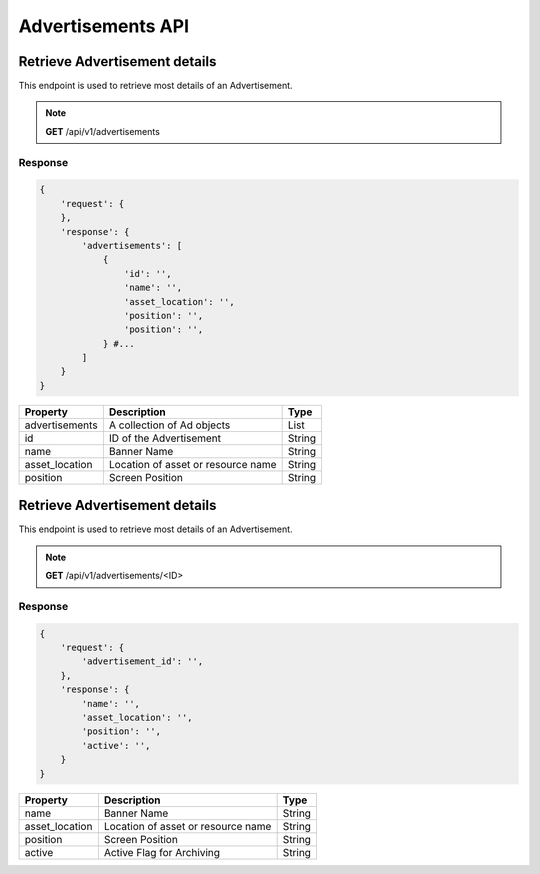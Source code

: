 ##################
Advertisements API
##################


Retrieve Advertisement details
==============================
This endpoint is used to retrieve most details of an Advertisement.

.. note:: **GET** /api/v1/advertisements

Response
--------

.. code-block:: js

    {
        'request': {
        },
        'response': {
            'advertisements': [
                {
                    'id': '',
                    'name': '',
                    'asset_location': '',
                    'position': '',
                    'position': '',
                } #...
            ]
        }
    }

+----------------------+-----------------------------------+--------+
| Property             | Description                       | Type   |
+======================+===================================+========+
| advertisements       | A collection of Ad objects        | List   |
+----------------------+-----------------------------------+--------+
| id                   | ID of the Advertisement           | String |
+----------------------+-----------------------------------+--------+
| name                 | Banner Name                       | String |
+----------------------+-----------------------------------+--------+
| asset_location       | Location of asset or resource name| String |
+----------------------+-----------------------------------+--------+
| position             | Screen Position                   | String |
+----------------------+-----------------------------------+--------+


Retrieve Advertisement details
==============================
This endpoint is used to retrieve most details of an Advertisement.

.. note:: **GET** /api/v1/advertisements/<ID>

Response
--------

.. code-block:: js

    {
        'request': {
            'advertisement_id': '',
        },
        'response': {
            'name': '',
            'asset_location': '',
            'position': '',
            'active': '',
        }
    }

+----------------------+-----------------------------------+--------+
| Property             | Description                       | Type   |
+======================+===================================+========+
| name                 | Banner Name                       | String |
+----------------------+-----------------------------------+--------+
| asset_location       | Location of asset or resource name| String |
+----------------------+-----------------------------------+--------+
| position             | Screen Position                   | String |
+----------------------+-----------------------------------+--------+
| active               | Active Flag for Archiving         | String |
+----------------------+-----------------------------------+--------+
